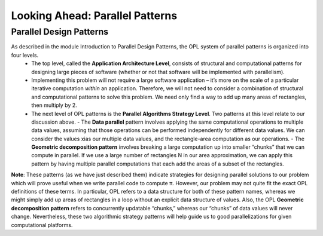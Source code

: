 =================================
Looking Ahead: Parallel Patterns
=================================

Parallel Design Patterns  
-------------------------

As described in the module Introduction to Parallel Design Patterns, the OPL system of parallel patterns is organized into four levels. 
  * The top level, called the **Application Architecture Level**, consists of structural and computational patterns for designing large pieces of software (whether or not that software will be implemented with parallelism). 
  * Implementing this problem will not require a large software application – it’s more on the scale of a particular iterative computation *within* an application. Therefore, we will not need to consider a combination of structural and computational patterns to solve this problem. We need only find a way to add up many areas of rectangles, then multiply by 2. 
  * The next level of OPL patterns is the **Parallel Algorithms Strategy Level**. Two patterns at this level relate to our discussion above.
    - The **Data parallel** pattern involves applying the same computational operations to multiple data values, assuming that those operations can be performed independently for different data values. We can consider the values xias our multiple data values, and the rectangle-area computation as our operations.
    - The **Geometric decomposition pattern** involves breaking a large computation up into smaller “chunks” that we can compute in parallel. If we use a large number of rectangles N in our area approximation, we can apply this pattern by having multiple parallel computations that each add the areas of a subset of the rectangles.

**Note**: These patterns (as we have just described them) indicate strategies for designing parallel solutions to our problem which will prove useful when we write parallel code to compute π. However, our problem may not quite fit the exact OPL definitions of these terms. In particular, OPL refers to a data structure for both of these pattern names, whereas we might simply add up areas of rectangles in a loop without an explicit data 
structure of values. Also, the OPL **Geometric decomposition pattern** refers to concurrently updatable “chunks,” whereas our “chunks” of data values will never change. Nevertheless, these two algorithmic strategy patterns will help guide us to good parallelizations for given computational platforms.
